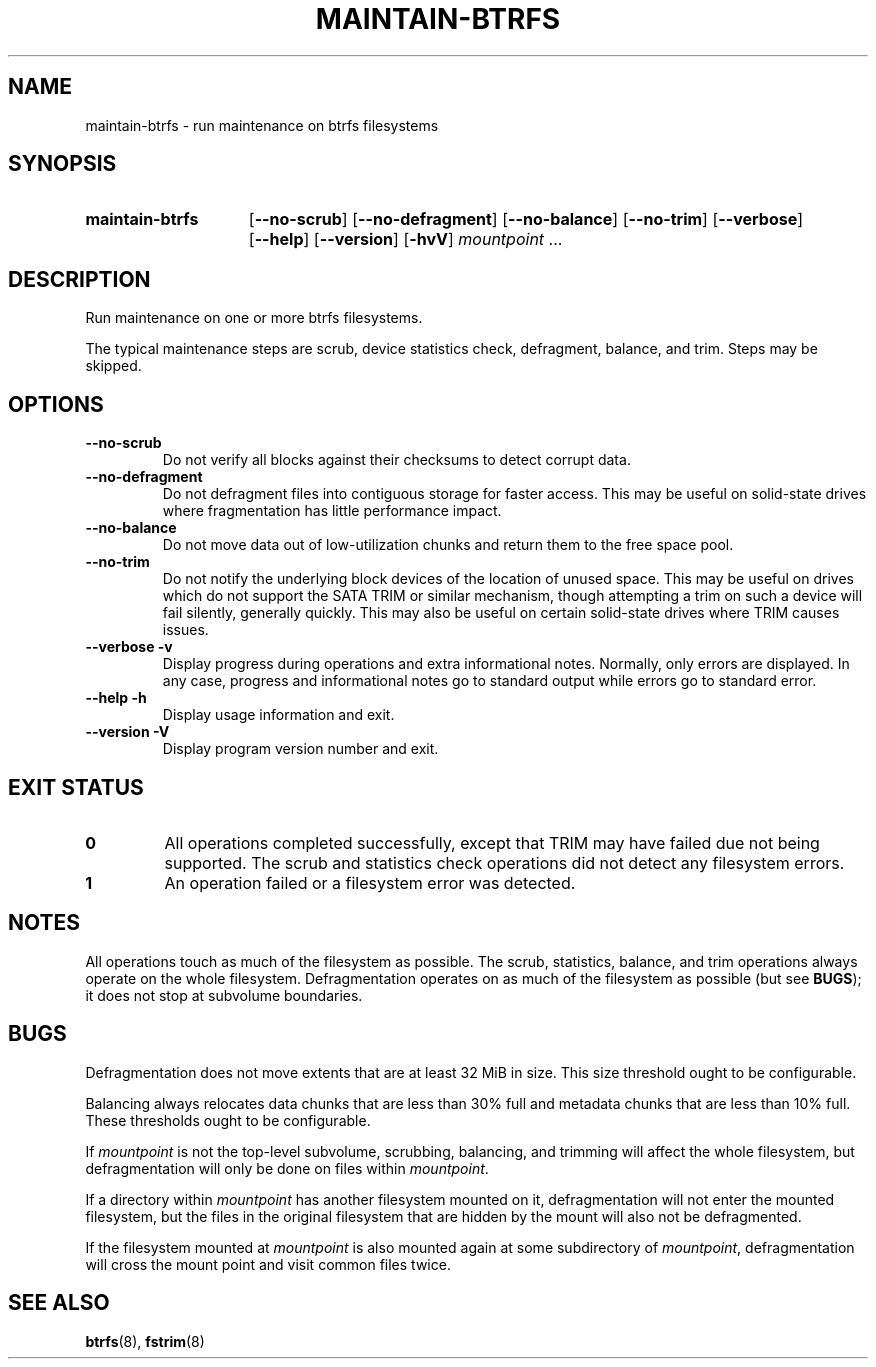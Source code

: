 .TH MAINTAIN\-BTRFS 8 2020-07-12
.SH NAME
maintain\-btrfs \- run maintenance on btrfs filesystems
.SH SYNOPSIS
.SY maintain\-btrfs
.OP \-\-no\-scrub
.OP \-\-no\-defragment
.OP \-\-no\-balance
.OP \-\-no\-trim
.OP \-\-verbose
.OP \-\-help
.OP \-\-version
.OP \-hvV
.I mountpoint
\&.\|.\|.\&
.YS
.SH DESCRIPTION
Run maintenance on one or more btrfs filesystems.
.PP
The typical maintenance steps are scrub, device statistics check, defragment, balance, and trim.
Steps may be skipped.
.SH OPTIONS
.TP
.B \-\-no\-scrub
Do not verify all blocks against their checksums to detect corrupt data.
.TP
.B \-\-no\-defragment
Do not defragment files into contiguous storage for faster access.
This may be useful on solid-state drives where fragmentation has little performance impact.
.TP
.B \-\-no\-balance
Do not move data out of low-utilization chunks and return them to the free space pool.
.TP
.B \-\-no\-trim
Do not notify the underlying block devices of the location of unused space.
This may be useful on drives which do not support the SATA TRIM or similar mechanism, though attempting a trim on such a device will fail silently, generally quickly.
This may also be useful on certain solid-state drives where TRIM causes issues.
.TP
.B \-\-verbose \-v
Display progress during operations and extra informational notes.
Normally, only errors are displayed.
In any case, progress and informational notes go to standard output while errors go to standard error.
.TP
.B \-\-help \-h
Display usage information and exit.
.TP
.B \-\-version \-V
Display program version number and exit.
.SH EXIT STATUS
.TP
.B 0
All operations completed successfully, except that TRIM may have failed due not being supported.
The scrub and statistics check operations did not detect any filesystem errors.
.TP
.B 1
An operation failed or a filesystem error was detected.
.SH NOTES
All operations touch as much of the filesystem as possible.
The scrub, statistics, balance, and trim operations always operate on the whole filesystem.
Defragmentation operates on as much of the filesystem as possible (but see
.BR BUGS );
it does not stop at subvolume boundaries.
.SH BUGS
Defragmentation does not move extents that are at least 32\ MiB in size.
This size threshold ought to be configurable.
.PP
Balancing always relocates data chunks that are less than 30% full and metadata chunks that are less than 10% full.
These thresholds ought to be configurable.
.PP
If
.I mountpoint
is not the top-level subvolume, scrubbing, balancing, and trimming will affect the whole filesystem, but defragmentation will only be done on files within
.IR mountpoint .
.PP
If a directory within
.I mountpoint
has another filesystem mounted on it, defragmentation will not enter the mounted filesystem, but the files in the original filesystem that are hidden by the mount will also not be defragmented.
.PP
If the filesystem mounted at
.I mountpoint
is also mounted again at some subdirectory of
.IR mountpoint ,
defragmentation will cross the mount point and visit common files twice.
.SH SEE ALSO
.BR btrfs (8),
.BR fstrim (8)
